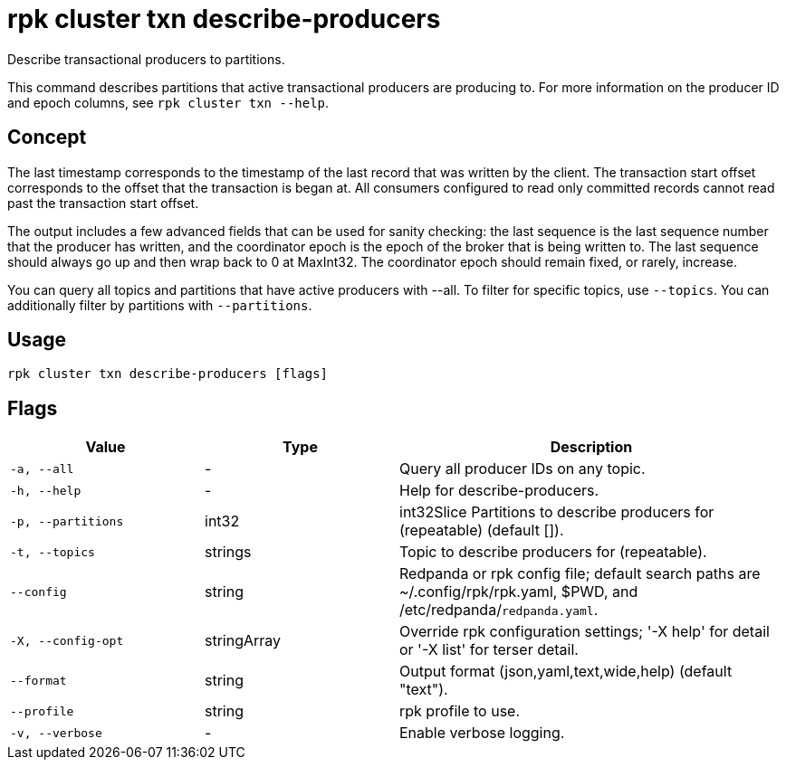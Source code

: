 = rpk cluster txn describe-producers
:description: rpk cluster txn describe-producers

Describe transactional producers to partitions.

This command describes partitions that active transactional producers are producing to. For more information on the producer ID and epoch columns, see `rpk cluster txn --help`.

== Concept

The last timestamp corresponds to the timestamp of the last record that was written by the client. The transaction start offset corresponds to the offset that the transaction is began at. All consumers configured to read only committed records cannot read past the transaction start offset.

The output includes a few advanced fields that can be used for sanity checking: the last sequence is the last sequence number that the producer has written, and the coordinator epoch is the epoch of the broker that is being written to. The last sequence should always go up and then wrap back to 0 at MaxInt32. The coordinator epoch should remain fixed, or rarely, increase.

You can query all topics and partitions that have active producers with --all. To filter for specific topics, use `--topics`. You can additionally filter by partitions with `--partitions`.

== Usage

[,bash]
----
rpk cluster txn describe-producers [flags]
----

== Flags

[cols="1m,1a,2a"]
|===
|*Value* |*Type* |*Description*

|-a, --all |- |Query all producer IDs on any topic.

|-h, --help |- |Help for describe-producers.

|-p, --partitions |int32 |int32Slice   Partitions to describe producers for (repeatable) (default []).

|-t, --topics |strings |Topic to describe producers for (repeatable).

|--config |string |Redpanda or rpk config file; default search paths are ~/.config/rpk/rpk.yaml, $PWD, and /etc/redpanda/`redpanda.yaml`.

|-X, --config-opt |stringArray |Override rpk configuration settings; '-X help' for detail or '-X list' for terser detail.

|--format |string |Output format (json,yaml,text,wide,help) (default "text").

|--profile |string |rpk profile to use.

|-v, --verbose |- |Enable verbose logging.
|===